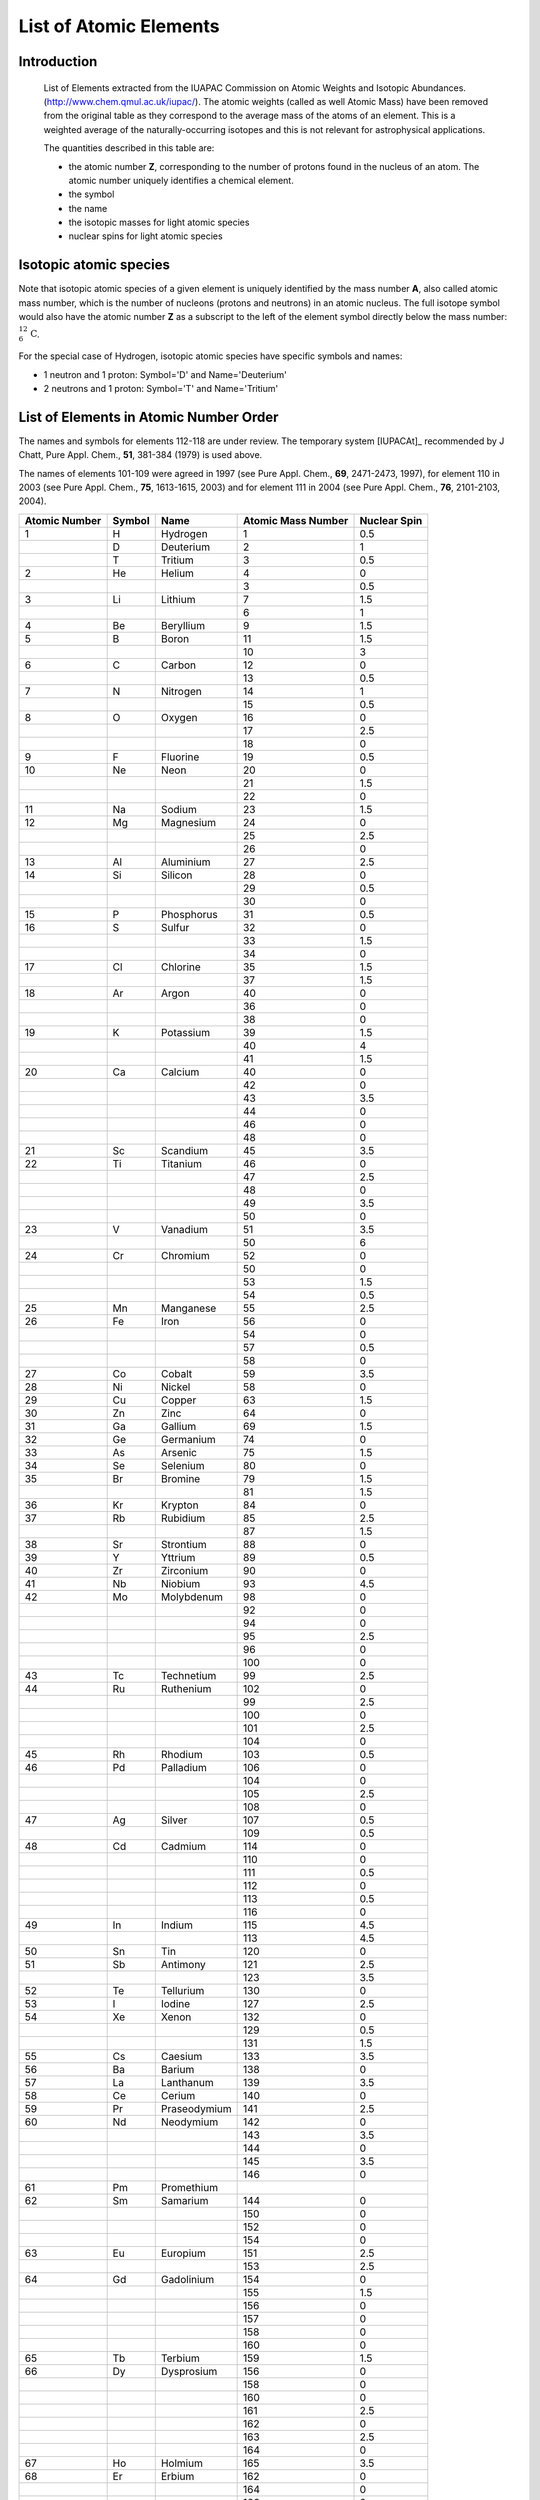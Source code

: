 .. _AtomsList:

List of Atomic Elements
===========================

Introduction
--------------

    List of Elements extracted from the IUAPAC Commission on
    Atomic Weights and Isotopic Abundances. (http://www.chem.qmul.ac.uk/iupac/). 
    The  atomic weights (called as well Atomic Mass) have been removed from the 
    original table  as they correspond to the average mass 
    of the atoms of an element. This is a weighted average of the naturally-occurring 
    isotopes and this is not relevant for astrophysical applications.

    The quantities described in this table are:

    *   the atomic number **Z**, corresponding to
        the number of protons found in the nucleus of an atom. The atomic number 
        uniquely identifies a chemical element.
    *   the symbol
    *   the name 
    *   the isotopic masses for light atomic species
    *   nuclear spins for light atomic species


Isotopic atomic species
---------------------------

Note that isotopic atomic species of a given element is uniquely 
identified by the mass number **A**, also called atomic mass number,
which is the number of nucleons (protons and neutrons) in an atomic nucleus.
The full isotope symbol would also have the atomic number **Z** as a subscript
to the left of the element symbol directly below the mass number: 
:math:`{}_{6}^{12}\mathrm{C}`.

For the special case of Hydrogen, isotopic atomic species have specific 
symbols and names:

*   1 neutron and 1 proton: Symbol='D' and Name='Deuterium'
*   2 neutrons and 1 proton: Symbol='T' and Name='Tritium'


List of Elements in Atomic Number Order
------------------------------------------
The names and symbols for elements 112-118 are under review.
The temporary system [IUPACAt]_ recommended 
by J Chatt, Pure Appl. Chem., **51**, 381-384 (1979) is used above.


The names of elements 101-109 were agreed in 1997 (see Pure Appl. Chem., **69**, 2471-2473, 1997), for element
110 in 2003 (see Pure Appl. Chem., **75**, 1613-1615, 2003) and for element 111 in 2004 
(see Pure Appl. Chem., **76**, 2101-2103, 2004).


=============       ======          ======================  ==================  ==============
Atomic Number       Symbol          Name                    Atomic Mass Number   Nuclear Spin
=============       ======          ======================  ==================  ==============
1                   H                   Hydrogen            1                   0.5  
\                   D                   Deuterium           2                   1   
\                   T                   Tritium             3                   0.5   
2                   He                  Helium              4                   0        
\                                                           3                   0.5   
3                   Li                  Lithium             7                   1.5  
\                                                           6                   1   
4                   Be                  Beryllium           9                   1.5   
5                   B                   Boron               11                  1.5    
\                                                           10                  3  
6                   C                   Carbon              12                  0       
\                                                           13                  0.5   
7                   N                   Nitrogen            14                  1
\                                                           15                  0.5   
8                   O                   Oxygen              16                  0       
\                                                           17                  2.5   
\                                                           18                  0    
9                   F                   Fluorine            19                  0.5    
10                  Ne                  Neon                20                  0        
\                                                           21                  1.5   
\                                                           22                  0    
11                  Na                  Sodium              23                  1.5  
12                  Mg                  Magnesium           24                  0 
\                                                           25                  2.5   
\                                                           26                  0  
13                  Al                  Aluminium           27                  2.5   
14                  Si                  Silicon             28                  0 
\                                                           29                  0.5   
\                                                           30                  0   
15                  P                   Phosphorus          31                  0.5 
16                  S                   Sulfur              32                  0        
\                                                           33                  1.5   
\                                                           34                  0   
17                  Cl                  Chlorine            35                  1.5      
\                                                           37                  1.5   
18                  Ar                  Argon               40                  0 
\                                                           36                  0   
\                                                           38                  0 
19                  K                   Potassium           39                  1.5
\                                                           40                  4   
\                                                           41                  1.5   
20                  Ca                  Calcium             40                  0        
\                                                           42                  0    
\                                                           43                  3.5   
\                                                           44                  0   
\                                                           46                  0   
\                                                           48                  0   
21                  Sc                  Scandium            45                  3.5 
22                  Ti                  Titanium            46                  0 
\                                                           47                  2.5   
\                                                           48                  0
\                                                           49                  3.5   
\                                                           50                  0   
23                  V                   Vanadium            51                  3.5 
\                                                           50                  6  
24                  Cr                  Chromium            52                  0
\                                                           50                  0   
\                                                           53                  1.5   
\                                                           54                  0.5   
25                  Mn                  Manganese           55                  2.5  
26                  Fe                  Iron                56                  0 
\                                                           54                  0    
\                                                           57                  0.5 
\                                                           58                  0   
27                  Co                  Cobalt              59                  3.5 
28                  Ni                  Nickel              58                  0 
29                  Cu                  Copper              63                  1.5      
30                  Zn                  Zinc                64                  0      
31                  Ga                  Gallium             69                  1.5 
32                  Ge                  Germanium           74                  0
33                  As                  Arsenic             75                  1.5 
34                  Se                  Selenium            80                  0       
35                  Br                  Bromine             79                  1.5
\                                                           81                  1.5   
36                  Kr                  Krypton             84                  0      
37                  Rb                  Rubidium            85                  2.5 
\                                                           87                  1.5   
38                  Sr                  Strontium           88                  0         
39                  Y                   Yttrium             89                  0.5 
40                  Zr                  Zirconium           90                  0
41                  Nb                  Niobium             93                  4.5
42                  Mo                  Molybdenum          98                  0         
\                                                           92                  0   
\                                                           94                  0  
\                                                           95                  2.5   
\                                                           96                  0 
\                                                           100                 0   
43                  Tc                  Technetium          99                  2.5          
44                  Ru                  Ruthenium           102                 0
\                                                           99                  2.5   
\                                                           100                 0  
\                                                           101                 2.5   
\                                                           104                 0  
45                  Rh                  Rhodium             103                 0.5 
46                  Pd                  Palladium           106                 0  
\                                                           104                 0  
\                                                           105                 2.5   
\                                                           108                 0  
47                  Ag                  Silver              107                 0.5     
\                                                           109                 0.5   
48                  Cd                  Cadmium             114                 0     
\                                                           110                 0   
\                                                           111                 0.5   
\                                                           112                 0   
\                                                           113                 0.5  
\                                                           116                 0   
49                  In                  Indium              115                 4.5
\                                                           113                 4.5   
50                  Sn                  Tin                 120                 0 
51                  Sb                  Antimony            121                 2.5        
\                                                           123                 3.5  
52                  Te                  Tellurium           130                 0 
53                  I                   Iodine              127                 2.5  
54                  Xe                  Xenon               132                 0    
\                                                           129                 0.5    
\                                                           131                 1.5  
55                  Cs                  Caesium             133                 3.5 
56                  Ba                  Barium              138                 0
57                  La                  Lanthanum           139                 3.5      
58                  Ce                  Cerium              140                 0      
59                  Pr                  Praseodymium        141                 2.5        
60                  Nd                  Neodymium           142                 0 
\                                                           143                 3.5   
\                                                           144                 0   
\                                                           145                 3.5   
\                                                           146                 0   
61                  Pm                  Promethium                              
62                  Sm                  Samarium            144                 0 
\                                                           150                 0   
\                                                           152                 0   
\                                                           154                 0   
63                  Eu                  Europium            151                 2.5
\                                                           153                 2.5 
64                  Gd                  Gadolinium          154                 0  
\                                                           155                 1.5 
\                                                           156                 0   
\                                                           157                 0   
\                                                           158                 0   
\                                                           160                 0   
65                  Tb                  Terbium             159                 1.5   
66                  Dy                  Dysprosium          156                 0
\                                                           158                 0   
\                                                           160                 0   
\                                                           161                 2.5 
\                                                           162                 0   
\                                                           163                 2.5 
\                                                           164                 0   
67                  Ho                  Holmium             165                 3.5
68                  Er                  Erbium              162                 0 
\                                                           164                 0   
\                                                           166                 0   
\                                                           167                 3.5 
\                                                           168                 0   
\                                                           170                 0   
69                  Tm                  Thulium             169                 0.5 
70                  Yb                  Ytterbium           168                 0 
\                                                           170                 0   
\                                                           171                 0.5 
\                                                           172                 0   
\                                                           173                 2.5 
\                                                           174                 0   
\                                                           176                 0   
71                  Lu                  Lutetium            175                 3.5
72                  Hf                  Hafnium             176                 0 
\                                                           177                 3.5 
\                                                           178                 0   
\                                                           179                 4.5 
\                                                           180                 0   
73                  Ta                  Tantalum            181                 3.5   
74                  W                   Tungsten            180                 0
\                                                           182                 0   
\                                                           184                 0   
\                                                           186                 0   
75                  Re                  Rhenium             185                 2.5
76                  Os                  Osmium              187                 0.5   
\                                                           188                 0   
\                                                           189                 1.5 
\                                                           190                 0   
\                                                           192                 0   
77                  Ir                  Iridium             191                 1.5   
\                                                           193                 1.5 
78                  Pt                  Platinum            192                 0 
\                                                           194                 0   
\                                                           195                 0.5 
\                                                           196                 0   
\                                                           198                 0   
79                  Au                  Gold                197                 1.5
80                  Hg                  Mercury             196                 0 
\                                                           198                 0   
\                                                           199                 0.5 
\                                                           200                 0   
\                                                           201                 1.5 
\                                                           202                 0   
\                                                           204                 0   
81                  Tl                  Thallium            203                 0.5   
\                                                           205                 0.5 
82                  Pb                  Lead                206                 0 
\                                                           207                 0.5 
\                                                           208                 0   
83                  Bi                  Bismuth             209                 4.5 
84                  Po                  Polonium                                
85                  At                  Astatine                                
86                  Rn                  Radon                                   
87                  Fr                  Francium                                
88                  Ra                  Radium                                  
89                  Ac                  Actinium                                
90                  Th                  Thorium             232                 0 
91                  Pa                  Protactinium                            
92                  U                   Uranium             235                 3.5
\                                                           238                 0   
93                  Np                  Neptunium                               
94                  Pu                  Plutonium                               
95                  Am                  Americium                               
96                  Cm                  Curium                                  
97                  Bk                  Berkelium                               
98                  Cf                  Californium                             
99                  Es                  Einsteinium                             
100                 Fm                  Fermium                                 
101                 Md                  Mendelevium                             
102                 No                  Nobelium                                
103                 Lr                  Lawrencium                              
104                 Rf                  Rutherfordium                           
105                 Db                  Dubnium                                 
106                 Sg                  Seaborgium                              
107                 Bh                  Bohrium                                 
108                 Hs                  Hassium                                 
109                 Mt                  Meitnerium                              
110                 Ds                  Darmstadtium                            
111                 Rg                  Roentgenium                             
112                 Uub                 Ununbium                                
113                 Uut                 Ununtrium                               
114                 Uuq                 Ununquadium                             
115                 Uup                 Ununpentium                             
116                 Uuh                 Ununhexium                              
118                 Uuo                 Ununoctium                              
=============       ======          ======================  ==================  ==============